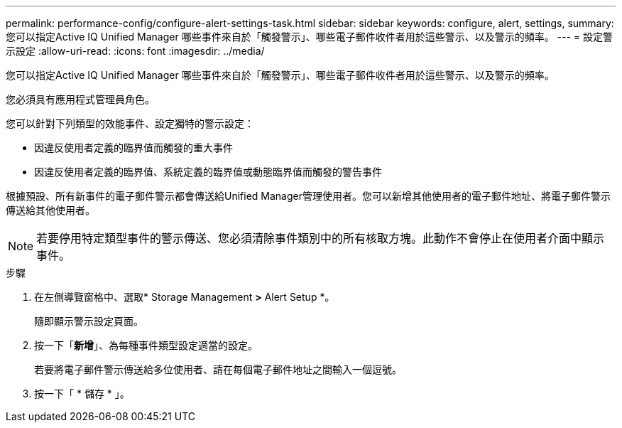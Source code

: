 ---
permalink: performance-config/configure-alert-settings-task.html 
sidebar: sidebar 
keywords: configure, alert, settings, 
summary: 您可以指定Active IQ Unified Manager 哪些事件來自於「觸發警示」、哪些電子郵件收件者用於這些警示、以及警示的頻率。 
---
= 設定警示設定
:allow-uri-read: 
:icons: font
:imagesdir: ../media/


[role="lead"]
您可以指定Active IQ Unified Manager 哪些事件來自於「觸發警示」、哪些電子郵件收件者用於這些警示、以及警示的頻率。

您必須具有應用程式管理員角色。

您可以針對下列類型的效能事件、設定獨特的警示設定：

* 因違反使用者定義的臨界值而觸發的重大事件
* 因違反使用者定義的臨界值、系統定義的臨界值或動態臨界值而觸發的警告事件


根據預設、所有新事件的電子郵件警示都會傳送給Unified Manager管理使用者。您可以新增其他使用者的電子郵件地址、將電子郵件警示傳送給其他使用者。

[NOTE]
====
若要停用特定類型事件的警示傳送、您必須清除事件類別中的所有核取方塊。此動作不會停止在使用者介面中顯示事件。

====
.步驟
. 在左側導覽窗格中、選取* Storage Management *>* Alert Setup *。
+
隨即顯示警示設定頁面。

. 按一下「*新增*」、為每種事件類型設定適當的設定。
+
若要將電子郵件警示傳送給多位使用者、請在每個電子郵件地址之間輸入一個逗號。

. 按一下「 * 儲存 * 」。

